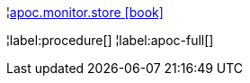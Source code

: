 ¦xref::overview/apoc.monitor/apoc.monitor.store.adoc[apoc.monitor.store icon:book[]] +


¦label:procedure[]
¦label:apoc-full[]
